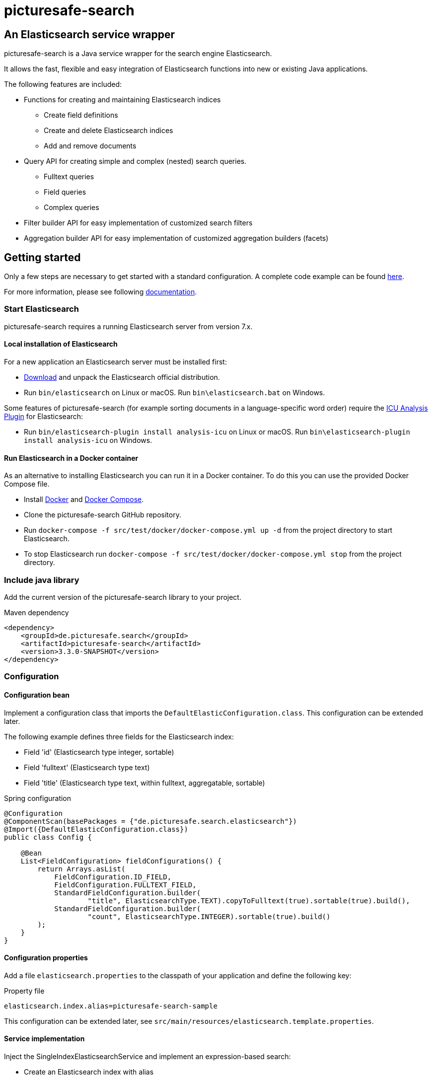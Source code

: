 = picturesafe-search

== An Elasticsearch service wrapper

picturesafe-search is a Java service wrapper for the search engine Elasticsearch.

It allows the fast, flexible and easy integration of Elasticsearch functions into new or existing Java applications.

The following features are included:

* Functions for creating and maintaining Elasticsearch indices
** Create field definitions
** Create and delete Elasticsearch indices
** Add and remove documents
* Query API for creating simple and complex (nested) search queries.
** Fulltext queries
** Field queries
** Complex queries
* Filter builder API for easy implementation of customized search filters
* Aggregation builder API for easy implementation of customized aggregation builders (facets)

== Getting started

Only a few steps are necessary to get started with a standard configuration.
A complete code example can be found https://github.com/picturesafe/picturesafe-search-samples[here].

For more information, please see following https://picturesafe-search.io/docs/[documentation].

=== Start Elasticsearch

picturesafe-search requires a running Elasticsearch server from version 7.x.

==== Local installation of Elasticsearch

For a new application an Elasticsearch server must be installed first:

* https://www.elastic.co/downloads/elasticsearch[Download] and unpack the Elasticsearch official distribution.
* Run `bin/elasticsearch` on Linux or macOS. Run `bin\elasticsearch.bat` on Windows.

Some features of picturesafe-search (for example sorting documents in a language-specific word order) require the https://www.elastic.co/guide/en/elasticsearch/plugins/current/analysis-icu.html[ICU Analysis Plugin] for Elasticsearch:

* Run `bin/elasticsearch-plugin install analysis-icu` on Linux or macOS. Run `bin\elasticsearch-plugin install analysis-icu` on Windows.

==== Run Elasticsearch in a Docker container

As an alternative to installing Elasticsearch you can run it in a Docker container. To do this you can use the provided Docker Compose file.

* Install https://docs.docker.com/install/[Docker] and https://docs.docker.com/compose/install/[Docker Compose].
* Clone the picturesafe-search GitHub repository.
* Run `docker-compose -f src/test/docker/docker-compose.yml up -d` from the project directory to start Elasticsearch.
* To stop Elasticsearch run `docker-compose -f src/test/docker/docker-compose.yml stop` from the project directory.

=== Include java library

Add the current version of the picturesafe-search library to your project.

.Maven dependency
[source,xml]
----
<dependency>
    <groupId>de.picturesafe.search</groupId>
    <artifactId>picturesafe-search</artifactId>
    <version>3.3.0-SNAPSHOT</version>
</dependency>
----

=== Configuration

==== Configuration bean

Implement a configuration class that imports the `DefaultElasticConfiguration.class`.
This configuration can be extended later.

The following example defines three fields for the Elasticsearch index:

* Field 'id' (Elasticsearch type integer, sortable)
* Field 'fulltext' (Elasticsearch type text)
* Field 'title' (Elasticsearch type text, within fulltext, aggregatable, sortable)

.Spring configuration
[source,java]
----
@Configuration
@ComponentScan(basePackages = {"de.picturesafe.search.elasticsearch"})
@Import({DefaultElasticConfiguration.class})
public class Config {

    @Bean
    List<FieldConfiguration> fieldConfigurations() {
        return Arrays.asList(
            FieldConfiguration.ID_FIELD,
            FieldConfiguration.FULLTEXT_FIELD,
            StandardFieldConfiguration.builder(
                    "title", ElasticsearchType.TEXT).copyToFulltext(true).sortable(true).build(),
            StandardFieldConfiguration.builder(
                    "count", ElasticsearchType.INTEGER).sortable(true).build()
        );
    }
}
----

==== Configuration properties

Add a file `elasticsearch.properties` to the classpath of your application and define the following key:

.Property file
[source]
----
elasticsearch.index.alias=picturesafe-search-sample
----

This configuration can be extended later, see `src/main/resources/elasticsearch.template.properties`.

==== Service implementation

Inject the SingleIndexElasticsearchService and implement an expression-based search:

* Create an Elasticsearch index with alias
* Add some documents to the index
* Create an `OperationExpression` with two terms
* Run the search query
* Delete the Elasticsearch index

If you want to implement searches for more than one index, please use `ElasticsearchService` instead of `SingleIndexElasticsearchService`.

.Spring service implementation
[source,java]
----
@Component
@ComponentScan
public class GettingStarted {

    private static final Logger LOGGER = LoggerFactory.getLogger(GettingStarted.class);

    @Autowired
    private SingleIndexElasticsearchService singleIndexElasticsearchService;

    public static void main(String[] args) {
        try (AnnotationConfigApplicationContext ctx
                = new AnnotationConfigApplicationContext(GettingStarted.class)) {
            final GettingStarted gettingStarted = ctx.getBean(GettingStarted.class);
            gettingStarted.run();
        }
    }

    private void run() {
        try {
            singleIndexElasticsearchService.createIndexWithAlias();

            singleIndexElasticsearchService
                    .addToIndex(DataChangeProcessingMode.BLOCKING, Arrays.asList(
                    DocumentBuilder.id(1).put("title", "This is a test title")
                        .put("count", 101).build(),
                    DocumentBuilder.id(2).put("title", "This is another test title")
                        .put("count", 102).build(),
                    DocumentBuilder.id(3).put("title", "This is one more test title")
                        .put("count", 103).build()
            ));

            final Expression expression = OperationExpression.and(
                    new FulltextExpression("test title"),
                    new ValueExpression("count", ValueExpression.Comparison.GE, 102));

            final SearchResult searchResult = singleIndexElasticsearchService
                .search(expression, SearchParameter.DEFAULT);

            LOGGER.info(searchResult.toString());
        } finally {
            singleIndexElasticsearchService.deleteIndexWithAlias();
        }
    }
}
----

With implementations of the picturesafe-search `Expression`-Interface complex terms of different search conditions can be easily defined.

Here are some examples:

.Simple fulltext search
[source,java]
----
Expression expression = new FulltextExpression("test title");
----

.Simple field search
[source,java]
----
Expression expression = new ValueExpression("title", "test");
----

.Simple field search with comparison operator
[source,java]
----
Expression expression = new ValueExpression("count", ValueExpression.Comparison.GE, 102);
----

.Search with two terms
[source,java]
----
Expression expression = OperationExpression.and(
        new FulltextExpression("test title"),
        new ValueExpression("count", ValueExpression.Comparison.GE, 102));
----

In addition there are further expressions like `InExpression`, `MustNotExpression`, `RangeValueExpression`, `DayExpression`, https://picturesafe-search.io/docs/reference/expressions/[more]

== Building picturesafe-search

If you want to build picturesafe-search yourself there are two prerequisites:

=== JDK

You need to have installed a Java Development Kit. The picturesafe-search project is currently developed using Java 8, but has also been tested on Java 11.

**Note when using Java 11:** +
There is a JavaDoc related https://bugs.openjdk.java.net/browse/JDK-8212233[bug] which has not been fixed in Adopt or Corretto OpenJDK at the moment. If you
are using OpenJDK 11 and you are facing a build error like
----
Failed to execute goal org.apache.maven.plugins:maven-javadoc-plugin:3.2.0:jar (attach-javadocs) on project picturesafe-search: MavenReportException: Error while generating Javadoc:

[ERROR] Exit code: 1 - javadoc: error - The code being documented uses packages in the unnamed module, but the packages defined in https://docs.oracle.com/en/java/javase/11/docs/api/ are in named modules.
----
, please skip generating JavaDoc until the fix has become part of the OpenJDK build you are using.

.Skipping the JavaDoc generation:
----
mvn -Dmaven.javadoc.skip=true install
----

Alternatively you could use the OpenJDK 11 reference build provided by https://jdk.java.net/java-se-ri/11[Oracle], which has the fix included.

__Side note on java modules:__ +
We are not able to provide a `module-info.java` at the moment, because we are using the Elasticsearch high level rest client which has the monolithic
`elasticsearch.jar` as dependency. The `elasticsearch.jar` has no module-info and it makes auto module detection impossible because of its internal structure.
Please see this https://github.com/elastic/elasticsearch/issues/38299[issue] for details.

=== Apache Maven

You also need to have installed https://maven.apache.org/[Apache Maven] version 3.6.

=== Build

Change to the project directory and run the following command in your shell:

[source,bash]
----
mvn install
----